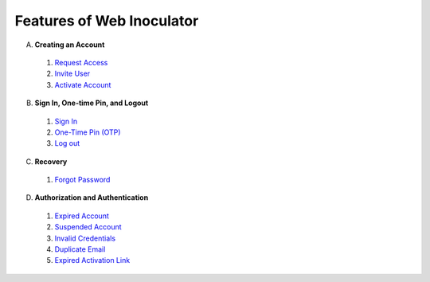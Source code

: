 Features of Web Inoculator
===========================

A. **Creating an Account**  
  1. `Request Access <requestaccess.html>`_
  2. `Invite User <inviteuser.html>`_
  3. `Activate Account <activateaccount.html>`_

B. **Sign In, One-time Pin, and Logout**
  1. `Sign In <signin.html>`_
  2. `One-Time Pin (OTP) <otp.html>`_
  3. `Log out <logout.html>`_

C. **Recovery** 
  1. `Forgot Password <forgotpassword.html>`_

D. **Authorization and Authentication**
  1. `Expired Account <expiredaccount.html>`_
  2. `Suspended Account <suspendedaccount.html>`_
  3. `Invalid Credentials <invalidcredentials.html>`_
  4. `Duplicate Email <duplicateemail.html>`_
  5. `Expired Activation Link <expiredlink.html>`_
